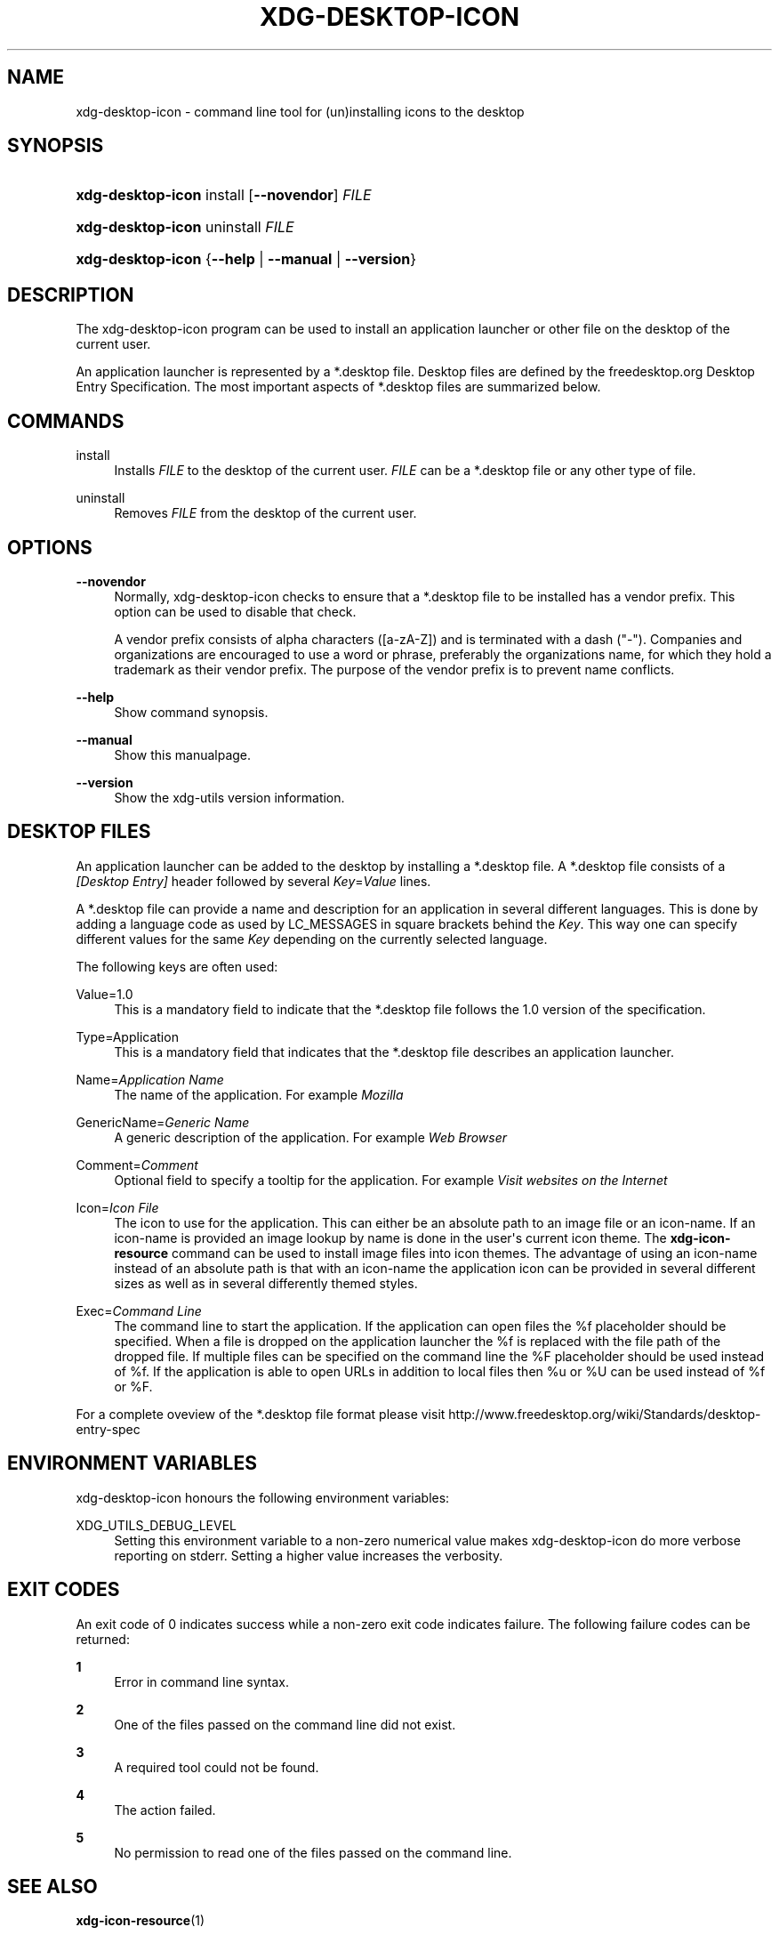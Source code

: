 '\" t
.\"     Title: xdg-desktop-icon
.\"    Author: Kevin Krammer
.\" Generator: DocBook XSL Stylesheets v1.75.2 <http://docbook.sf.net/>
.\"      Date: 12/31/2010
.\"    Manual: xdg-desktop-icon Manual
.\"    Source: xdg-utils 1.0
.\"  Language: English
.\"
.TH "XDG\-DESKTOP\-ICON" "1" "12/31/2010" "xdg-utils 1.0" "xdg-desktop-icon Manual"
.\" -----------------------------------------------------------------
.\" * Define some portability stuff
.\" -----------------------------------------------------------------
.\" ~~~~~~~~~~~~~~~~~~~~~~~~~~~~~~~~~~~~~~~~~~~~~~~~~~~~~~~~~~~~~~~~~
.\" http://bugs.debian.org/507673
.\" http://lists.gnu.org/archive/html/groff/2009-02/msg00013.html
.\" ~~~~~~~~~~~~~~~~~~~~~~~~~~~~~~~~~~~~~~~~~~~~~~~~~~~~~~~~~~~~~~~~~
.ie \n(.g .ds Aq \(aq
.el       .ds Aq '
.\" -----------------------------------------------------------------
.\" * set default formatting
.\" -----------------------------------------------------------------
.\" disable hyphenation
.nh
.\" disable justification (adjust text to left margin only)
.ad l
.\" -----------------------------------------------------------------
.\" * MAIN CONTENT STARTS HERE *
.\" -----------------------------------------------------------------
.SH "NAME"
xdg-desktop-icon \- command line tool for (un)installing icons to the desktop
.SH "SYNOPSIS"
.HP \w'\fBxdg\-desktop\-icon\fR\ 'u
\fBxdg\-desktop\-icon\fR install [\fB\-\-novendor\fR] \fIFILE\fR
.HP \w'\fBxdg\-desktop\-icon\fR\ 'u
\fBxdg\-desktop\-icon\fR uninstall \fIFILE\fR
.HP \w'\fBxdg\-desktop\-icon\fR\ 'u
\fBxdg\-desktop\-icon\fR {\fB\-\-help\fR | \fB\-\-manual\fR | \fB\-\-version\fR}
.SH "DESCRIPTION"
.PP
The xdg\-desktop\-icon program can be used to install an application launcher or other file on the desktop of the current user\&.
.PP
An application launcher is represented by a *\&.desktop file\&. Desktop files are defined by the freedesktop\&.org Desktop Entry Specification\&. The most important aspects of *\&.desktop files are summarized below\&.
.SH "COMMANDS"
.PP
install
.RS 4
Installs
\fIFILE\fR
to the desktop of the current user\&.
\fIFILE\fR
can be a *\&.desktop file or any other type of file\&.
.RE
.PP
uninstall
.RS 4
Removes
\fIFILE\fR
from the desktop of the current user\&.
.RE
.SH "OPTIONS"
.PP
\fB\-\-novendor\fR
.RS 4
Normally, xdg\-desktop\-icon checks to ensure that a *\&.desktop file to be installed has a vendor prefix\&. This option can be used to disable that check\&.
.sp
A vendor prefix consists of alpha characters ([a\-zA\-Z]) and is terminated with a dash ("\-")\&. Companies and organizations are encouraged to use a word or phrase, preferably the organizations name, for which they hold a trademark as their vendor prefix\&. The purpose of the vendor prefix is to prevent name conflicts\&.
.RE
.PP
\fB\-\-help\fR
.RS 4
Show command synopsis\&.
.RE
.PP
\fB\-\-manual\fR
.RS 4
Show this manualpage\&.
.RE
.PP
\fB\-\-version\fR
.RS 4
Show the xdg\-utils version information\&.
.RE
.SH "DESKTOP FILES"
.PP
An application launcher can be added to the desktop by installing a *\&.desktop file\&. A *\&.desktop file consists of a
\fI[Desktop Entry]\fR
header followed by several
\fIKey\fR=\fIValue\fR
lines\&.
.PP
A *\&.desktop file can provide a name and description for an application in several different languages\&. This is done by adding a language code as used by LC_MESSAGES in square brackets behind the
\fIKey\fR\&. This way one can specify different values for the same
\fIKey\fR
depending on the currently selected language\&.
.PP
The following keys are often used:
.PP
Value=1\&.0
.RS 4
This is a mandatory field to indicate that the *\&.desktop file follows the 1\&.0 version of the specification\&.
.RE
.PP
Type=Application
.RS 4
This is a mandatory field that indicates that the *\&.desktop file describes an application launcher\&.
.RE
.PP
Name=\fIApplication Name\fR
.RS 4
The name of the application\&. For example
\fIMozilla\fR
.RE
.PP
GenericName=\fIGeneric Name\fR
.RS 4
A generic description of the application\&. For example
\fIWeb Browser\fR
.RE
.PP
Comment=\fIComment\fR
.RS 4
Optional field to specify a tooltip for the application\&. For example
\fIVisit websites on the Internet\fR
.RE
.PP
Icon=\fIIcon File\fR
.RS 4
The icon to use for the application\&. This can either be an absolute path to an image file or an icon\-name\&. If an icon\-name is provided an image lookup by name is done in the user\*(Aqs current icon theme\&. The
\fBxdg\-icon\-resource\fR
command can be used to install image files into icon themes\&. The advantage of using an icon\-name instead of an absolute path is that with an icon\-name the application icon can be provided in several different sizes as well as in several differently themed styles\&.
.RE
.PP
Exec=\fICommand Line\fR
.RS 4
The command line to start the application\&. If the application can open files the %f placeholder should be specified\&. When a file is dropped on the application launcher the %f is replaced with the file path of the dropped file\&. If multiple files can be specified on the command line the %F placeholder should be used instead of %f\&. If the application is able to open URLs in addition to local files then %u or %U can be used instead of %f or %F\&.
.RE
.PP
For a complete oveview of the *\&.desktop file format please visit http://www\&.freedesktop\&.org/wiki/Standards/desktop\-entry\-spec
.SH "ENVIRONMENT VARIABLES"
.PP
xdg\-desktop\-icon honours the following environment variables:
.PP
XDG_UTILS_DEBUG_LEVEL
.RS 4
Setting this environment variable to a non\-zero numerical value makes xdg\-desktop\-icon do more verbose reporting on stderr\&. Setting a higher value increases the verbosity\&.
.RE
.SH "EXIT CODES"
.PP
An exit code of 0 indicates success while a non\-zero exit code indicates failure\&. The following failure codes can be returned:
.PP
\fB1\fR
.RS 4
Error in command line syntax\&.
.RE
.PP
\fB2\fR
.RS 4
One of the files passed on the command line did not exist\&.
.RE
.PP
\fB3\fR
.RS 4
A required tool could not be found\&.
.RE
.PP
\fB4\fR
.RS 4
The action failed\&.
.RE
.PP
\fB5\fR
.RS 4
No permission to read one of the files passed on the command line\&.
.RE
.SH "SEE ALSO"
.PP
\fBxdg-icon-resource\fR(1)
.SH "EXAMPLES"
.PP
The company ShinyThings Inc\&. has developed an application named "WebMirror" and would like to add a launcher for for on the desktop\&. The company will use "shinythings" as its vendor id\&. In order to add the application to the desktop there needs to be a \&.desktop file for the application:
.sp
.if n \{\
.RS 4
.\}
.nf
shinythings\-webmirror\&.desktop:

  [Desktop Entry]
  Encoding=UTF\-8
  Type=Application

  Exec=webmirror
  Icon=shinythings\-webmirror

  Name=WebMirror
  Name[nl]=WebSpiegel
.fi
.if n \{\
.RE
.\}
.PP
Now the xdg\-desktop\-icon tool can be used to add the webmirror\&.desktop file to the desktop:
.sp
.if n \{\
.RS 4
.\}
.nf
xdg\-desktop\-icon install \&./shinythings\-webmirror\&.desktop
.fi
.if n \{\
.RE
.\}
.PP
To add a README file to the desktop as well, the following command can be used:
.sp
.if n \{\
.RS 4
.\}
.nf
xdg\-desktop\-icon install \&./shinythings\-README
.fi
.if n \{\
.RE
.\}
.sp
.SH "AUTHORS"
.PP
\fBKevin Krammer\fR
.RS 4
Author.
.RE
.PP
\fBJeremy White\fR
.RS 4
Author.
.RE
.SH "COPYRIGHT"
.br
Copyright \(co 2006
.br
